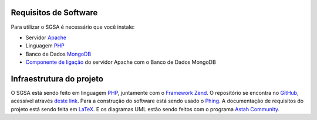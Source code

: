 ﻿Requisitos de Software
================================

Para utilizar o SGSA é necessário que você instale:

* Servidor `Apache`_
* Linguagem `PHP`_
* Banco de Dados `MongoDB`_
* `Componente de ligação`_ do servidor Apache com o Banco de Dados MongoDB

Infraestrutura do projeto
================================

O SGSA está sendo feito em linguagem `PHP`_, juntamente com o `Framework Zend`_. O repositório se encontra no `GitHub`_, acessível através `deste link`_. Para a construção do software está sendo usado o `Phing`_. A documentação de requisitos do projeto está sendo feita em `LaTeX`_. E os diagramas UML estão sendo feitos com o programa `Astah Community`_.

.. _PHP: http://www.php.net/
.. _Framework Zend: http://www.zend.com/en/community/framework
.. _GitHub: https://github.com/
.. _deste link: https://github.com/sgsaproject/sgsa
.. _Phing: http://www.phing.info/trac/
.. _LaTeX: http://www.latex-project.org/
.. _Astah Community: http://astah.net/editions/community
.. _Apache: http://www.apache.org/
.. _MongoDB: http://www.mongodb.org/
.. _Componente de ligação: http://www.php.net/manual/en/mongo.installation.php